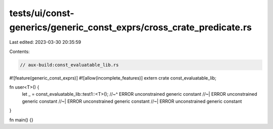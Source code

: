 tests/ui/const-generics/generic_const_exprs/cross_crate_predicate.rs
====================================================================

Last edited: 2023-03-30 20:35:59

Contents:

.. code-block:: rs

    // aux-build:const_evaluatable_lib.rs
#![feature(generic_const_exprs)]
#![allow(incomplete_features)]
extern crate const_evaluatable_lib;

fn user<T>() {
    let _ = const_evaluatable_lib::test1::<T>();
    //~^ ERROR unconstrained generic constant
    //~| ERROR unconstrained generic constant
    //~| ERROR unconstrained generic constant
    //~| ERROR unconstrained generic constant
}

fn main() {}


